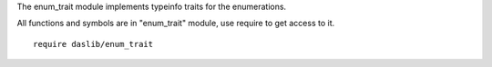 The enum_trait module implements typeinfo traits for the enumerations.

All functions and symbols are in "enum_trait" module, use require to get access to it. ::

    require daslib/enum_trait
